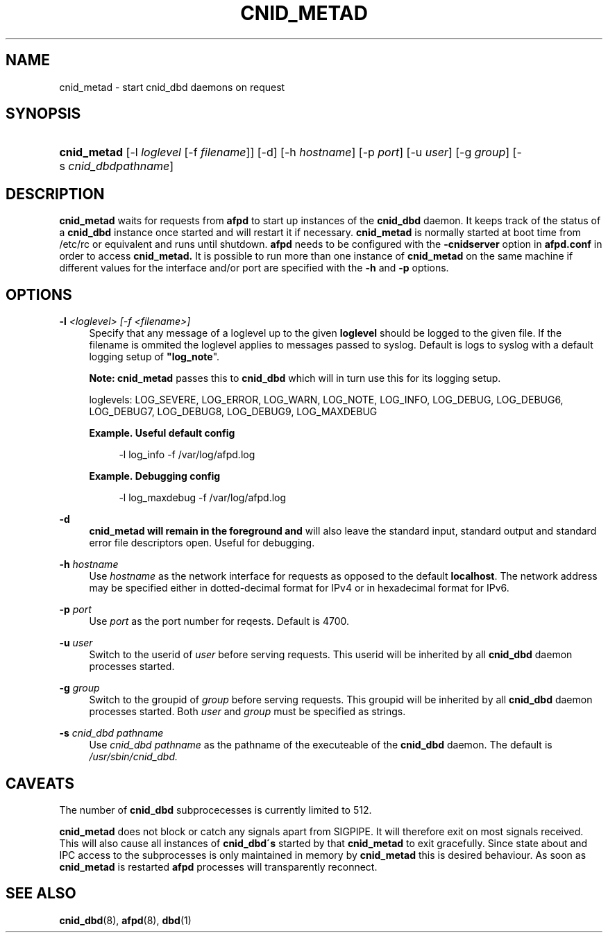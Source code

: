 '\" t
.\"     Title: cnid_metad
.\"    Author: [FIXME: author] [see http://docbook.sf.net/el/author]
.\" Generator: DocBook XSL Stylesheets v1.75.2 <http://docbook.sf.net/>
.\"      Date: 23 Dec 2009
.\"    Manual: Netatalk 2.2
.\"    Source: Netatalk 2.2
.\"  Language: English
.\"
.TH "CNID_METAD" "8" "23 Dec 2009" "Netatalk 2.2" "Netatalk 2.2"
.\" -----------------------------------------------------------------
.\" * set default formatting
.\" -----------------------------------------------------------------
.\" disable hyphenation
.nh
.\" disable justification (adjust text to left margin only)
.ad l
.\" -----------------------------------------------------------------
.\" * MAIN CONTENT STARTS HERE *
.\" -----------------------------------------------------------------
.SH "NAME"
cnid_metad \- start cnid_dbd daemons on request
.SH "SYNOPSIS"
.HP \w'\fBcnid_metad\fR\fB\fR\ 'u
\fBcnid_metad\fR\fB\fR [\-l\ \fIloglevel\fR\ [\-f\ \fIfilename\fR]] [\-d] [\-h\ \fIhostname\fR] [\-p\ \fIport\fR] [\-u\ \fIuser\fR] [\-g\ \fIgroup\fR] [\-s\ \fIcnid_dbdpathname\fR]
.SH "DESCRIPTION"
.PP
\fBcnid_metad\fR
waits for requests from
\fBafpd\fR
to start up instances of the
\fBcnid_dbd\fR
daemon\&. It keeps track of the status of a
\fBcnid_dbd\fR
instance once started and will restart it if necessary\&.
\fBcnid_metad\fR
is normally started at boot time from
/etc/rc
or equivalent and runs until shutdown\&.
\fBafpd\fR
needs to be configured with the
\fB\-cnidserver\fR
option in
\fBafpd\&.conf\fR
in order to access
\fBcnid_metad\&.\fR
It is possible to run more than one instance of
\fBcnid_metad\fR
on the same machine if different values for the interface and/or port are specified with the
\fB\-h\fR
and
\fB\-p\fR
options\&.
.SH "OPTIONS"
.PP
\fB\-l\fR\fI <loglevel> [\-f <filename>]\fR
.RS 4
Specify that any message of a loglevel up to the given
\fBloglevel\fR
should be logged to the given file\&. If the filename is ommited the loglevel applies to messages passed to syslog\&. Default is logs to syslog with a default logging setup of
\fB"log_note\fR"\&.
.sp
\fBNote:\fR
\fBcnid_metad\fR
passes this to
\fBcnid_dbd\fR
which will in turn use this for its logging setup\&.
.sp
loglevels: LOG_SEVERE, LOG_ERROR, LOG_WARN, LOG_NOTE, LOG_INFO, LOG_DEBUG, LOG_DEBUG6, LOG_DEBUG7, LOG_DEBUG8, LOG_DEBUG9, LOG_MAXDEBUG
.PP
\fBExample.\ \&Useful default config\fR
.sp
.if n \{\
.RS 4
.\}
.nf
\-l log_info \-f /var/log/afpd\&.log
.fi
.if n \{\
.RE
.\}
.PP
\fBExample.\ \&Debugging config\fR
.sp
.if n \{\
.RS 4
.\}
.nf
\-l log_maxdebug \-f /var/log/afpd\&.log
.fi
.if n \{\
.RE
.\}
.RE
.PP
\fB\-d\fR
.RS 4
\fBcnid_metad will remain in the foreground and\fR
will also leave the standard input, standard output and standard error file descriptors open\&. Useful for debugging\&.
.RE
.PP
\fB\-h\fR\fI hostname\fR
.RS 4
Use
\fIhostname\fR
as the network interface for requests as opposed to the default
\fBlocalhost\fR\&. The network address may be specified either in dotted\-decimal format for IPv4 or in hexadecimal format for IPv6\&.
.RE
.PP
\fB\-p\fR\fI port\fR
.RS 4
Use
\fIport\fR
as the port number for reqests\&. Default is 4700\&.
.RE
.PP
\fB\-u\fR\fI user\fR
.RS 4
Switch to the userid of
\fIuser\fR
before serving requests\&. This userid will be inherited by all
\fBcnid_dbd\fR
daemon processes started\&.
.RE
.PP
\fB\-g\fR\fI group\fR
.RS 4
Switch to the groupid of
\fIgroup\fR
before serving requests\&. This groupid will be inherited by all
\fBcnid_dbd\fR
daemon processes started\&. Both
\fIuser\fR
and
\fIgroup\fR
must be specified as strings\&.
.RE
.PP
\fB\-s\fR\fI cnid_dbd pathname\fR
.RS 4
Use
\fIcnid_dbd pathname\fR
as the pathname of the executeable of the
\fBcnid_dbd\fR
daemon\&. The default is
\fI/usr/sbin/cnid_dbd\&.\fR
.RE
.SH "CAVEATS"
.PP
The number of
\fBcnid_dbd\fR
subprocecesses is currently limited to 512\&.
.PP
\fBcnid_metad\fR
does not block or catch any signals apart from SIGPIPE\&. It will therefore exit on most signals received\&. This will also cause all instances of
\fBcnid_dbd\'s\fR
started by that
\fBcnid_metad\fR
to exit gracefully\&. Since state about and IPC access to the subprocesses is only maintained in memory by
\fBcnid_metad\fR
this is desired behaviour\&. As soon as
\fBcnid_metad\fR
is restarted
\fBafpd\fR
processes will transparently reconnect\&.
.SH "SEE ALSO"
.PP
\fBcnid_dbd\fR(8),
\fBafpd\fR(8),
\fBdbd\fR(1)

